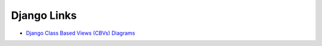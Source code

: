 ########################
Django Links
########################

.. post:: 2023-12-17 12:20:00
   :tags: django,views
   :category: django
   :author: ivan
   :language: en

   Django related links


- `Django Class Based Views (CBVs) Diagrams <https://www.brennantymrak.com/articles/django-class-based-views-diagrams.html>`__
